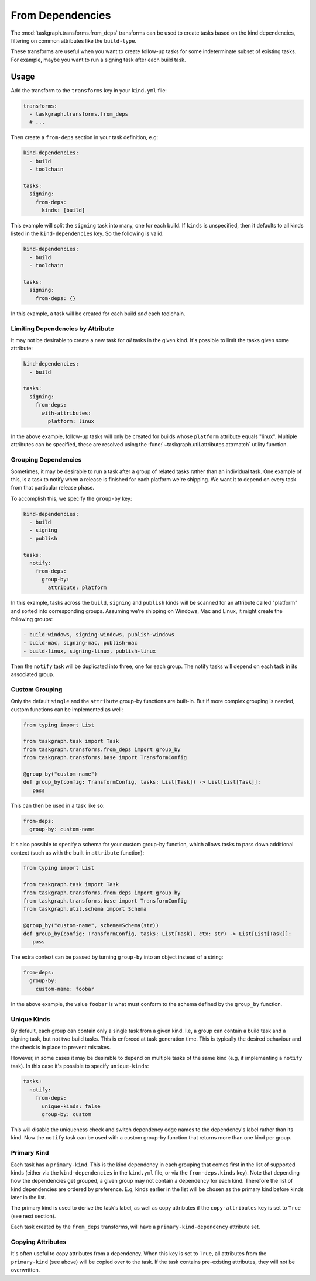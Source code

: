 .. _from_deps:

From Dependencies
=================

The :mod:`taskgraph.transforms.from_deps` transforms can be used to create
tasks based on the kind dependencies, filtering on common attributes like the
``build-type``.

These transforms are useful when you want to create follow-up tasks for some
indeterminate subset of existing tasks. For example, maybe you want to run
a signing task after each build task.


Usage
-----

Add the transform to the ``transforms`` key in your ``kind.yml`` file:

.. code-block:: yaml

   transforms:
     - taskgraph.transforms.from_deps
     # ...

Then create a ``from-deps`` section in your task definition, e.g:

.. code-block:: yaml

   kind-dependencies:
     - build
     - toolchain

   tasks:
     signing:
       from-deps:
         kinds: [build]

This example will split the ``signing`` task into many, one for each build. If
``kinds`` is unspecified, then it defaults to all kinds listed in the
``kind-dependencies`` key. So the following is valid:

.. code-block:: yaml

   kind-dependencies:
     - build
     - toolchain

   tasks:
     signing:
       from-deps: {}

In this example, a task will be created for each build *and* each toolchain.

Limiting Dependencies by Attribute
~~~~~~~~~~~~~~~~~~~~~~~~~~~~~~~~~~

It may not be desirable to create a new task for *all* tasks in the given kind.
It's possible to limit the tasks given some attribute:

.. code-block:: yaml

   kind-dependencies:
     - build

   tasks:
     signing:
       from-deps:
         with-attributes:
           platform: linux

In the above example, follow-up tasks will only be created for builds whose
``platform`` attribute equals "linux". Multiple attributes can be specified,
these are resolved using the :func:`~taskgraph.util.attributes.attrmatch`
utility function.

Grouping Dependencies
~~~~~~~~~~~~~~~~~~~~~

Sometimes, it may be desirable to run a task after a group of related tasks
rather than an individual task. One example of this, is a task to notify when a
release is finished for each platform we're shipping. We want it to depend on
every task from that particular release phase.

To accomplish this, we specify the ``group-by`` key:

.. code-block:: yaml

   kind-dependencies:
     - build
     - signing
     - publish

   tasks:
     notify:
       from-deps:
         group-by:
           attribute: platform

In this example, tasks across the ``build``, ``signing`` and ``publish`` kinds will
be scanned for an attribute called "platform" and sorted into corresponding groups.
Assuming we're shipping on Windows, Mac and Linux, it might create the following
groups:

.. code-block::

   - build-windows, signing-windows, publish-windows
   - build-mac, signing-mac, publish-mac
   - build-linux, signing-linux, publish-linux

Then the ``notify`` task will be duplicated into three, one for each group. The
notify tasks will depend on each task in its associated group.

Custom Grouping
~~~~~~~~~~~~~~~

Only the default ``single`` and the ``attribute`` group-by functions are
built-in. But if more complex grouping is needed, custom functions can be
implemented as well:

.. code-block:: python

   from typing import List

   from taskgraph.task import Task
   from taskgraph.transforms.from_deps import group_by
   from taskgraph.transforms.base import TransformConfig

   @group_by("custom-name")
   def group_by(config: TransformConfig, tasks: List[Task]) -> List[List[Task]]:
      pass

This can then be used in a task like so:

.. code-block:: yaml

   from-deps:
     group-by: custom-name

It's also possible to specify a schema for your custom group-by function, which
allows tasks to pass down additional context (such as with the built-in
``attribute`` function):

.. code-block:: python

   from typing import List

   from taskgraph.task import Task
   from taskgraph.transforms.from_deps import group_by
   from taskgraph.transforms.base import TransformConfig
   from taskgraph.util.schema import Schema

   @group_by("custom-name", schema=Schema(str))
   def group_by(config: TransformConfig, tasks: List[Task], ctx: str) -> List[List[Task]]:
      pass

The extra context can be passed by turning ``group-by`` into an object
instead of a string:

.. code-block:: yaml

   from-deps:
     group-by:
       custom-name: foobar

In the above example, the value ``foobar`` is what must conform to the schema defined
by the ``group_by`` function.

Unique Kinds
~~~~~~~~~~~~

By default, each group can contain only a single task from a given kind. I.e, a
group can contain a build task and a signing task, but not two build tasks.
This is enforced at task generation time. This is typically the desired behaviour
and the check is in place to prevent mistakes.

However, in some cases it may be desirable to depend on multiple tasks of the same
kind (e.g, if implementing a ``notify`` task). In this case it's possible to specify
``unique-kinds``:

.. code-block:: yaml

   tasks:
     notify:
       from-deps:
         unique-kinds: false
         group-by: custom

This will disable the uniqueness check and switch dependency edge names to the
dependency's label rather than its kind. Now the ``notify`` task can be used
with a custom group-by function that returns more than one kind per group.

Primary Kind
~~~~~~~~~~~~

Each task has a ``primary-kind``. This is the kind dependency in each grouping
that comes first in the list of supported kinds (either via the
``kind-dependencies`` in the ``kind.yml`` file, or via the ``from-deps.kinds``
key). Note that depending how the dependencies get grouped, a given group may
not contain a dependency for each kind. Therefore the list of kind dependencies
are ordered by preference. E.g, kinds earlier in the list will be chosen as the
primary kind before kinds later in the list.

The primary kind is used to derive the task's label, as well as copy attributes
if the ``copy-attributes`` key is set to ``True`` (see next section).

Each task created by the ``from_deps`` transforms, will have a
``primary-kind-dependency`` attribute set.

Copying Attributes
~~~~~~~~~~~~~~~~~~

It's often useful to copy attributes from a dependency. When this key is set to ``True``,
all attributes from the ``primary-kind`` (see above) will be copied over to the task. If
the task contains pre-existing attributes, they will not be overwritten.
